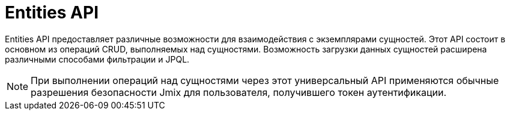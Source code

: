 = Entities API

Entities API предоставляет различные возможности для взаимодействия с экземплярами сущностей. Этот API состоит в основном из операций CRUD, выполняемых над сущностями. Возможность загрузки данных сущностей расширена различными способами фильтрации и JPQL.

NOTE: При выполнении операций над сущностями через этот универсальный API применяются обычные разрешения безопасности Jmix для пользователя, получившего токен аутентификации.

